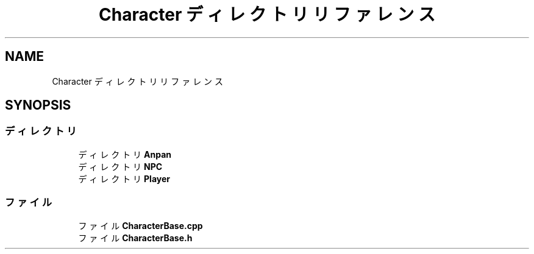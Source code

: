 .TH "Character ディレクトリリファレンス" 3 "2018年12月21日(金)" "AnpanMMO" \" -*- nroff -*-
.ad l
.nh
.SH NAME
Character ディレクトリリファレンス
.SH SYNOPSIS
.br
.PP
.SS "ディレクトリ"

.in +1c
.ti -1c
.RI "ディレクトリ \fBAnpan\fP"
.br
.ti -1c
.RI "ディレクトリ \fBNPC\fP"
.br
.ti -1c
.RI "ディレクトリ \fBPlayer\fP"
.br
.in -1c
.SS "ファイル"

.in +1c
.ti -1c
.RI "ファイル \fBCharacterBase\&.cpp\fP"
.br
.ti -1c
.RI "ファイル \fBCharacterBase\&.h\fP"
.br
.in -1c
